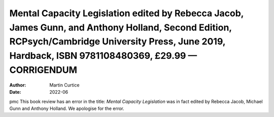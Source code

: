 =======================================================================================================================================================================================================
Mental Capacity Legislation edited by Rebecca Jacob, James Gunn, and Anthony Holland, Second Edition, RCPsych/Cambridge University Press, June 2019, Hardback, ISBN 9781108480369, £29.99 — CORRIGENDUM
=======================================================================================================================================================================================================

:Author: Martin Curtice
:Date: 2022-06

pmc
This book review has an error in the title: *Mental Capacity
Legislation* was in fact edited by Rebecca Jacob, Michael Gunn and
Anthony Holland. We apologise for the error.
